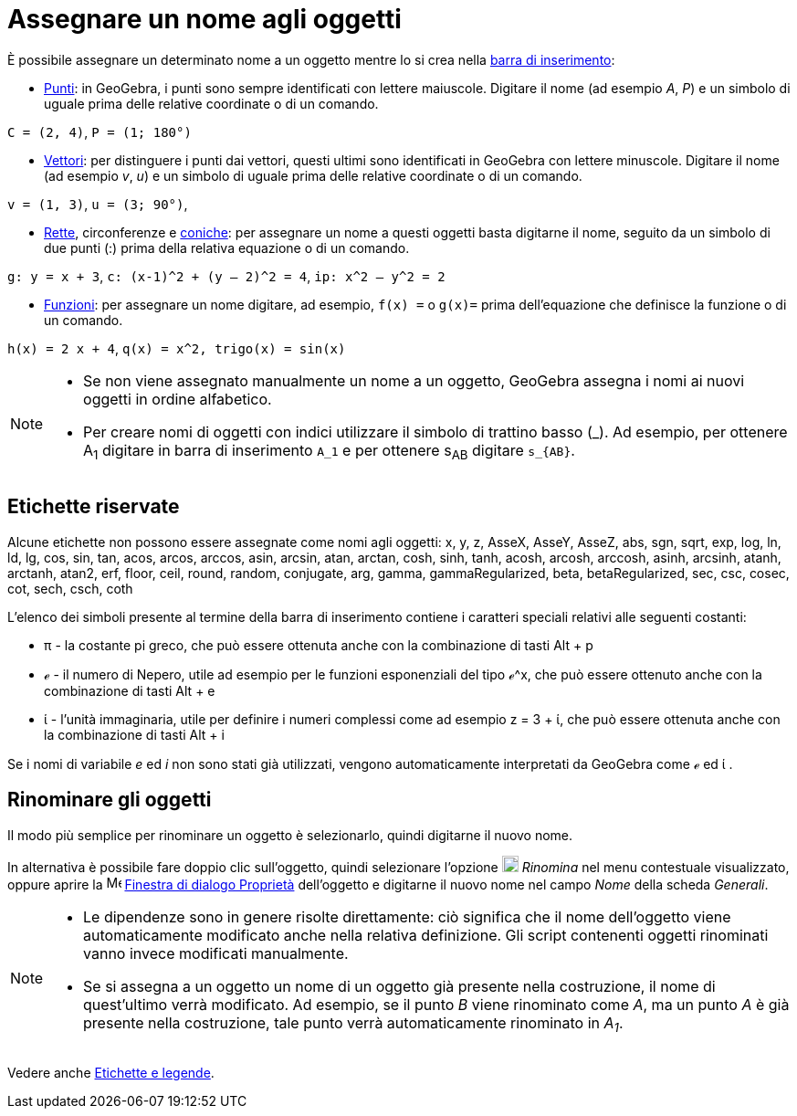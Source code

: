 = Assegnare un nome agli oggetti

È possibile assegnare un determinato nome a un oggetto mentre lo si crea nella xref:/Barra_di_inserimento.adoc[barra di
inserimento]:

* xref:/Punti_e_vettori.adoc[Punti]: in GeoGebra, i punti sono sempre identificati con lettere maiuscole. Digitare il
nome (ad esempio _A_, _P_) e un simbolo di uguale prima delle relative coordinate o di un comando.

[EXAMPLE]

====

`++C = (2, 4)++`, `++ P = (1; 180°)++`

====

* xref:/Punti_e_vettori.adoc[Vettori]: per distinguere i punti dai vettori, questi ultimi sono identificati in GeoGebra
con lettere minuscole. Digitare il nome (ad esempio _v_, _u_) e un simbolo di uguale prima delle relative coordinate o
di un comando.

[EXAMPLE]

====

`++v = (1, 3)++`, `++ u = (3; 90°)++`,

====

* xref:/Rette_e_assi.adoc[Rette], circonferenze e xref:/Coniche.adoc[coniche]: per assegnare un nome a questi oggetti
basta digitarne il nome, seguito da un simbolo di due punti (:) prima della relativa equazione o di un comando.

[EXAMPLE]

====

`++g: y = x + 3++`, `++c: (x-1)^2 + (y – 2)^2 = 4++`, `++ip: x^2 – y^2 = 2++`

====

* xref:/Funzioni.adoc[Funzioni]: per assegnare un nome digitare, ad esempio, `++f(x) =++` o `++g(x)=++` prima
dell'equazione che definisce la funzione o di un comando.

[EXAMPLE]

====

`++h(x) = 2 x + 4++`, `++q(x) = x^2, trigo(x) = sin(x)++`

====

[NOTE]

====

* Se non viene assegnato manualmente un nome a un oggetto, GeoGebra assegna i nomi ai nuovi oggetti in ordine
alfabetico.
* Per creare nomi di oggetti con indici utilizzare il simbolo di trattino basso (_). Ad esempio, per ottenere A~1~
digitare in barra di inserimento `++A_1++` e per ottenere s~AB~ digitare `++s_{AB}++`.

====

== [#Etichette_riservate]#Etichette riservate#

Alcune etichette non possono essere assegnate come nomi agli oggetti: x, y, z, AsseX, AsseY, AsseZ, abs, sgn, sqrt, exp,
log, ln, ld, lg, cos, sin, tan, acos, arcos, arccos, asin, arcsin, atan, arctan, cosh, sinh, tanh, acosh, arcosh,
arccosh, asinh, arcsinh, atanh, arctanh, atan2, erf, floor, ceil, round, random, conjugate, arg, gamma,
gammaRegularized, beta, betaRegularized, sec, csc, cosec, cot, sech, csch, coth

L'elenco dei simboli presente al termine della barra di inserimento contiene i caratteri speciali relativi alle seguenti
costanti:

* π - la costante pi greco, che può essere ottenuta anche con la combinazione di tasti [.kcode]#Alt# + [.kcode]#p#
* ℯ - il numero di Nepero, utile ad esempio per le funzioni esponenziali del tipo ℯ^x, che può essere ottenuto anche con
la combinazione di tasti [.kcode]#Alt# + [.kcode]#e#
* ί - l'unità immaginaria, utile per definire i numeri complessi come ad esempio z = 3 + ί, che può essere ottenuta
anche con la combinazione di tasti [.kcode]#Alt# + [.kcode]#i#

Se i nomi di variabile _e_ ed _i_ non sono stati già utilizzati, vengono automaticamente interpretati da GeoGebra come ℯ
ed ί .

== [#Rinominare_gli_oggetti]#Rinominare gli oggetti#

Il modo più semplice per rinominare un oggetto è selezionarlo, quindi digitarne il nuovo nome.

In alternativa è possibile fare doppio clic sull'oggetto, quindi selezionare l'opzione
image:18px-Menu-edit-rename.svg.png[Menu-edit-rename.svg,width=18,height=18] _Rinomina_ nel menu contestuale
visualizzato, oppure aprire la image:16px-Menu-options.svg.png[Menu-options.svg,width=16,height=16]
xref:/Finestra_di_dialogo_Propriet%C3%A0.adoc[Finestra di dialogo Proprietà] dell'oggetto e digitarne il nuovo nome nel
campo _Nome_ della scheda _Generali_.

[NOTE]

====

* Le dipendenze sono in genere risolte direttamente: ciò significa che il nome dell'oggetto viene automaticamente
modificato anche nella relativa definizione. Gli script contenenti oggetti rinominati vanno invece modificati
manualmente.
* Se si assegna a un oggetto un nome di un oggetto già presente nella costruzione, il nome di quest'ultimo verrà
modificato. Ad esempio, se il punto _B_ viene rinominato come _A_, ma un punto _A_ è già presente nella costruzione,
tale punto verrà automaticamente rinominato in _A~1~_.

====

Vedere anche xref:/Etichette_e_legende.adoc[Etichette e legende].

